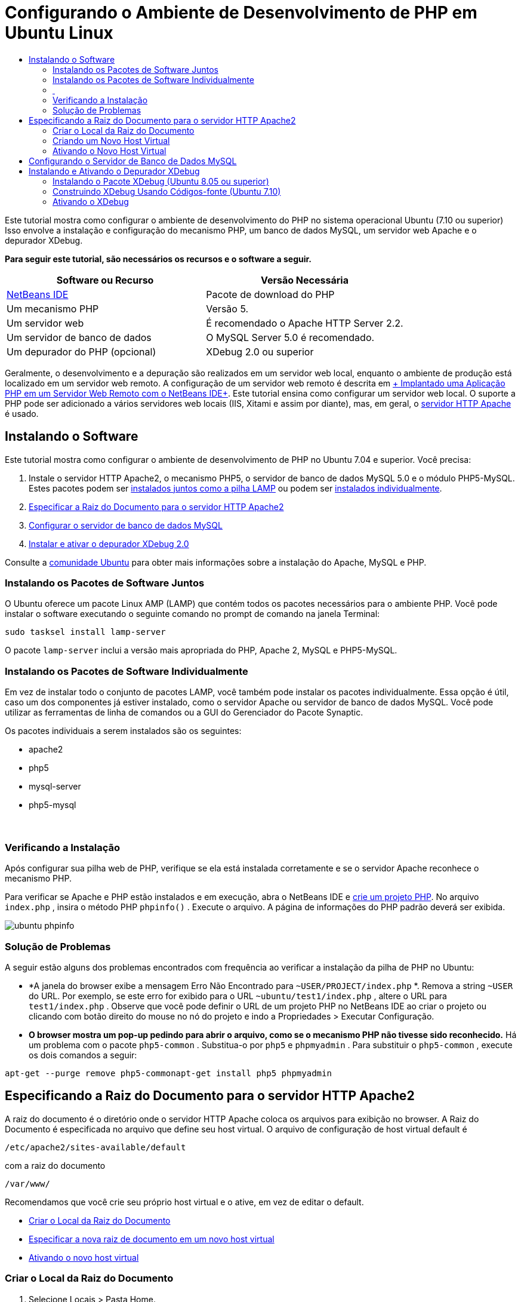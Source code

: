 // 
//     Licensed to the Apache Software Foundation (ASF) under one
//     or more contributor license agreements.  See the NOTICE file
//     distributed with this work for additional information
//     regarding copyright ownership.  The ASF licenses this file
//     to you under the Apache License, Version 2.0 (the
//     "License"); you may not use this file except in compliance
//     with the License.  You may obtain a copy of the License at
// 
//       http://www.apache.org/licenses/LICENSE-2.0
// 
//     Unless required by applicable law or agreed to in writing,
//     software distributed under the License is distributed on an
//     "AS IS" BASIS, WITHOUT WARRANTIES OR CONDITIONS OF ANY
//     KIND, either express or implied.  See the License for the
//     specific language governing permissions and limitations
//     under the License.
//

= Configurando o Ambiente de Desenvolvimento de PHP em Ubuntu Linux
:jbake-type: tutorial
:jbake-tags: tutorials 
:markup-in-source: verbatim,quotes,macros
:jbake-status: published
:icons: font
:syntax: true
:source-highlighter: pygments
:toc: left
:toc-title:
:description: Configurando o Ambiente de Desenvolvimento de PHP em Ubuntu Linux - Apache NetBeans
:keywords: Apache NetBeans, Tutorials, Configurando o Ambiente de Desenvolvimento de PHP em Ubuntu Linux

Este tutorial mostra como configurar o ambiente de desenvolvimento do PHP no sistema operacional Ubuntu (7.10 ou superior) Isso envolve a instalação e configuração do mecanismo PHP, um banco de dados MySQL, um servidor web Apache e o depurador XDebug.


*Para seguir este tutorial, são necessários os recursos e o software a seguir.*

|===
|Software ou Recurso |Versão Necessária 

|link:https://netbeans.org/downloads/index.html[+NetBeans IDE+] |Pacote de download do PHP 

|Um mecanismo PHP |Versão 5. 

|Um servidor web |É recomendado o Apache HTTP Server 2.2.
 

|Um servidor de banco de dados |O MySQL Server 5.0 é recomendado.
 

|Um depurador do PHP (opcional) |XDebug 2.0 ou superior 
|===

Geralmente, o desenvolvimento e a depuração são realizados em um servidor web local, enquanto o ambiente de produção está localizado em um servidor web remoto. A configuração de um servidor web remoto é descrita em link:./remote-hosting-and-ftp-account.html[+ Implantado uma Aplicação PHP em um Servidor Web Remoto com o NetBeans IDE+]. Este tutorial ensina como configurar um servidor web local. O suporte a PHP pode ser adicionado a vários servidores web locais (IIS, Xitami e assim por diante), mas, em geral, o link:http://httpd.apache.org/download.cgi[+servidor HTTP Apache+] é usado.


== Instalando o Software

Este tutorial mostra como configurar o ambiente de desenvolvimento de PHP no Ubuntu 7.04 e superior. Você precisa:

1. Instale o servidor HTTP Apache2, o mecanismo PHP5, o servidor de banco de dados MySQL 5.0 e o módulo PHP5-MySQL. Estes pacotes podem ser <<lamp,instalados juntos como a pilha LAMP>> ou podem ser <<separate-packages,instalados individualmente>>.
2. <<specifyDocumentRoot,Especificar a Raiz do Documento para o servidor HTTP Apache2>>
3. <<configureMySQL,Configurar o servidor de banco de dados MySQL>>
4. <<installXDebug,Instalar e ativar o depurador XDebug 2.0>>

Consulte a link:https://help.ubuntu.com/community/ApacheMySQLPHP[+comunidade Ubuntu+] para obter mais informações sobre a instalação do Apache, MySQL e PHP.


[[lamp]]
=== Instalando os Pacotes de Software Juntos

O Ubuntu oferece um pacote Linux AMP (LAMP) que contém todos os pacotes necessários para o ambiente PHP. Você pode instalar o software executando o seguinte comando no prompt de comando na janela Terminal:


[source,bash,subs="{markup-in-source}"]
----

sudo tasksel install lamp-server
----

O pacote  ``lamp-server``  inclui a versão mais apropriada do PHP, Apache 2, MySQL e PHP5-MySQL.


[[separate-packages]]
=== Instalando os Pacotes de Software Individualmente

Em vez de instalar todo o conjunto de pacotes LAMP, você também pode instalar os pacotes individualmente. Essa opção é útil, caso um dos componentes já estiver instalado, como o servidor Apache ou servidor de banco de dados MySQL. Você pode utilizar as ferramentas de linha de comandos ou a GUI do Gerenciador do Pacote Synaptic.

Os pacotes individuais a serem instalados são os seguintes:

* apache2
* php5
* mysql-server
* php5-mysql


===  


=== Verificando a Instalação

Após configurar sua pilha web de PHP, verifique se ela está instalada corretamente e se o servidor Apache reconhece o mecanismo PHP.

Para verificar se Apache e PHP estão instalados e em execução, abra o NetBeans IDE e link:./project-setup.html[+crie um projeto PHP+]. No arquivo  ``index.php`` , insira o método PHP  ``phpinfo()`` . Execute o arquivo. A página de informações do PHP padrão deverá ser exibida. 

image::images/ubuntu-phpinfo.png[]


[[troubleshooting]]
=== Solução de Problemas

A seguir estão alguns dos problemas encontrados com frequência ao verificar a instalação da pilha de PHP no Ubuntu:

* *A janela do browser exibe a mensagem Erro Não Encontrado para  ``~USER/PROJECT/index.php`` *. Remova a string  ``~USER``  do URL. Por exemplo, se este erro for exibido para o URL  ``~ubuntu/test1/index.php`` , altere o URL para  ``test1/index.php`` . Observe que você pode definir o URL de um projeto PHP no NetBeans IDE ao criar o projeto ou clicando com botão direito do mouse no nó do projeto e indo a Propriedades > Executar Configuração.
* *O browser mostra um pop-up pedindo para abrir o arquivo, como se o mecanismo PHP não tivesse sido reconhecido.* Há um problema com o pacote  ``php5-common`` . Substitua-o por  ``php5``  e  ``phpmyadmin`` . Para substituir o  ``php5-common`` , execute os dois comandos a seguir:

[source,bash,subs="{markup-in-source}"]
----

apt-get --purge remove php5-commonapt-get install php5 phpmyadmin
----


== Especificando a Raiz do Documento para o servidor HTTP Apache2

A raiz do documento é o diretório onde o servidor HTTP Apache coloca os arquivos para exibição no browser. A Raiz do Documento é especificada no arquivo que define seu host virtual. O arquivo de configuração de host virtual default é


[source,bash,subs="{markup-in-source}"]
----

/etc/apache2/sites-available/default
----

com a raiz do documento


[source,bash,subs="{markup-in-source}"]
----

/var/www/
----

Recomendamos que você crie seu próprio host virtual e o ative, em vez de editar o default.

* <<createDocumentRootLocation,Criar o Local da Raiz do Documento>>
* <<createNewVirtualHost,Especificar a nova raiz de documento em um novo host virtual>>
* <<activateNewVirtualHost,Ativando o novo host virtual>>


=== Criar o Local da Raiz do Documento

1. Selecione Locais > Pasta Home.
2. No menu de contexto, selecione Criar Pasta.
3. Insira o nome da pasta, por exemplo public_html.


=== Criando um Novo Host Virtual

1. Para 
acionar o Terminal, selecione Aplicações > Acessórios > Terminal. A janela Terminal será aberta.


. Para copiar o arquivo de configuração do host virtual default para um novo arquivo ( ``mysite`` ), digite o seguinte comando no prompt de comando:

[source,bash,subs="{markup-in-source}"]
----

sudo cp /etc/apache2/sites-available/default /etc/apache2/sites-available/mysite
----


. Execute a aplicação  ``
gedit``  e edite o novo arquivo de configuração ( ``mysite`` ) nela:

[source,bash,subs="{markup-in-source}"]
----

gksudo gedit /etc/apache2/sites-available/mysite 
----
Se solicitado, digite a senha especificada para o usuário raiz durante a instalação do sistema operacional.


. Altere a Raiz do Documento para apontar para o novo local:

[source,bash,subs="{markup-in-source}"]
----

/home/<user>/public_html/
----


. Alterar a diretiva Directory, substituir

[source,bash,subs="{markup-in-source}"]
----

<Directory /var/www/>
----
por

[source,bash,subs="{markup-in-source}"]
----

<Directory /home/user/public_html/>
----

image::images/ubuntu-change-directory-root.png[]



. Salvar o arquivo  ``mysite`` 


=== Ativando o Novo Host Virtual

1. Para desativar o host default e ativar o novo host, <<launchTerminal,acione o Terminal>> e execute os dois utilitários a seguir na janela Terminal:

[source,bash,subs="{markup-in-source}"]
----

sudo a2dissite default &amp;&amp; sudo a2ensite mysite
----


. Reinicie o servidor HTTP Apache:

[source,bash,subs="{markup-in-source}"]
----

sudo /etc/init.d/apache2 reload
----


== Configurando o Servidor de Banco de Dados MySQL

Durante a instalação do servidor de banco de dados MySQL, um usuário raiz é criado. Durante a instalação, é exibida uma caixa de diálogo na qual você define a senha de usuário raiz. Se essa caixa de diálogo não tiver aberto ou se você não tiver definido uma senha nessa caixa de diálogo, terá que criar uma senha de usuário raiz MySQL agora. Você precisará da senha para criar outros usuários do servidor MySQL.



. Para se conectar ao servidor MySQL,<<launchTerminal, acione o Terminal>> e na janela Terminal, insira o seguinte comando:

[source,bash,subs="{markup-in-source}"]
----

mysql -u root -p
----
O prompt de comando do MySQL será exibido.


. No prompt de comando, digite o seguinte comando e pressione Enter:

[source,sql]
----

SET PASSWORD FOR 'root'@'localhost' = PASSWORD('<yourpassword>');
----
Se o comando for executado com sucesso, a seguinte mensagem será exibida:

[source,bash,subs="{markup-in-source}"]
----

Query OK, 0 rows affected (0.00 sec)
----


== Instalando e Ativando o Depurador XDebug

As etapas abaixo serão necessárias somente se você desejar usar o XDebug, que é opcional para o desenvolvimento de PHP. O XDebug é uma extensão para PHP. O NetBeans IDE o utiliza automaticamente ao ser configurado corretamente para a pilha web do PHP. Para obter mais informações sobre o XDebug e o NetBeans IDE, consulte link:./debugging.html[+Depurando o Código-Fonte do PHP no NetBeans IDE+]. Consulte também a link:http://wiki.netbeans.org/HowToConfigureXDebug[+página wiki do NetBeans sobre XDebug+].


[[xdebug-package]]
=== Instalando o Pacote XDebug (Ubuntu 8.05 ou superior)

A partir do Ubuntu 8.05, está disponível um pacote do XDebug denominado  ``php5-xdebug`` . A versão suportada do XDebug é a 2.0.3-1. Você pode instalá-lo com as ferramentas de linha de comandos ou usando a IU do Gerenciador do Pacote Synaptic. Após instalar o XDebug, é necessário modificar o  ``php.ini``  conforme descrito em <<enableXDebug,Ativando o XDebug>>.


=== Construindo XDebug Usando Códigos-fonte (Ubuntu 7.10)

Para construir o XDebug usando Códigos-Fonte, você precisa de dois módulos adicionais: desenvolvimento do PHP5 e PEAR.

1. Inicie o <<startSynapticPackageManager,Gerenciador do Pacote Synaptic>>.
2. Alterne para o painel Instalado para verificar se o módulo make já está instalado.
3. Alterne para a guia Todos e clique nas caixas de seleção ao lado dos seguintes pacotes:
* php5-dev
* php-pear
Para cada item, no menu de contexto, selecione Marcar para instalação.


. A caixa de diálogo Marcar alterações adicionais necessárias será aberta com uma lista dos pacotes dependentes que também devem ser instalados para permitir o trabalho do software. Clique em Marcar.


. O sistema retornará para o painel Gerenciador do Pacote Synaptic onde os pacotes selecionados estão marcados para instalação.


. Selecione Aplicar na barra de ferramentas. O painel de resumo Aplicar as seguintes alterações será aberto com uma lista dos pacotes selecionados para instalação. Clique em Aplicar.


. Quando o download e a instalação forem concluídos com êxito, o painel Alterações aplicadas será aberto. Clique em Fechar.

NOTE:  você também pode instalar os módulos executando o seguinte comando na janela Terminal:  ``aptitude install php5-dev php-pear`` 



. Agora você pode fazer o download e instalar o XDebug. Digite o seguinte comando na janela Terminal:

[source,bash,subs="{markup-in-source}"]
----

sudo pecl install xdebug
----


=== Ativando o XDebug

Para ativar o XDebug, você precisa editar o arquivo php.ini no processador de texto <<gedit, ``gedit`` >>.

1. Para iniciar o processador de texto  ``gedit`` , acione o <<launchTerminal,Terminal>> e digite o seguinte comando no prompt de comando:

[source,bash,subs="{markup-in-source}"]
----

gksudo gedit
----
Se solicitado, informe a senha especificada para o usuário raiz durante a instalação do sistema operacional.


. Abra o arquivo  ``/etc/php5/apache2/php.ini``  .


. Adicione as linhas a seguir ao arquivo:

[source,ini]
----

zend_extension=/usr/lib/php5/<DATE+lfs>/xdebug.so
xdebug.remote_enable=on

----

Verifique link:http://2bits.com/articles/setting-up-xdebug-dbgp-for-php-on-debian-ubuntu.html[+aqui+] para obter mais detalhes sobre como configurar o XDebug.


Para enviar comentários e sugestões, obter suporte e manter-se informado sobre os desenvolvimentos mais recentes das funcionalidades de desenvolvimento PHP do NetBeans IDE, link:../../../community/lists/top.html[+junte-se à lista de correspondência users@php.netbeans.org+].

link:../../trails/php.html[+Voltar à Trilha do Aprendizado PHP+] 

